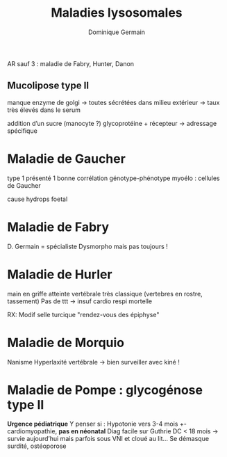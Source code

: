 #+TITLE: Maladies lysosomales
#+author: Dominique Germain

AR sauf 3 : maladie de Fabry, Hunter, Danon

** Mucolipose type II
manque enzyme de golgi -> toutes sécrétées dans milieu extérieur -> taux très élevés dans le serum

addition d’un sucre (manocyte ?)
glycoprotéine + récepteur -> adressage spécifique
* Maladie de Gaucher
type 1 présenté 1
bonne corrélation génotype-phénotype
myoélo : cellules de Gaucher

cause hydrops foetal

* Maladie de Fabry
D. Germain = spécialiste
Dysmorpho mais pas toujours !

* Maladie de Hurler
main en griffe
atteinte vertébrale très classique (vertebres en rostre, tassement)
Pas de ttt -> insuf cardio respi mortelle

RX: Modif selle turcique
"rendez-vous des épiphyse"
* Maladie de Morquio
Nanisme
Hyperlaxité vertébrale -> bien surveiller avec kiné !

* Maladie de Pompe : glycogénose type II
*Urgence pédiatrique*
Y penser si : Hypotonie vers 3-4 mois +- cardiomyopathie, *pas en néonatal*
Diag facile sur Guthrie
DC < 18 mois -> survie aujourd’hui mais parfois sous VNI et cloué au lit...
Se démasque surdité, ostéoporose
